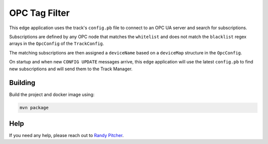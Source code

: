 .. _applications-opc-tag-filter:

#################
OPC Tag Filter
#################
This edge application uses the track's ``config.pb`` file to connect to an OPC UA server and search for subscriptions.

Subscriptions are defined by any OPC node that matches the ``whitelist`` and does not match the ``blacklist`` regex arrays in the ``OpcConfig`` of the ``TrackConfig``.

The matching subscriptions are then assigned a ``deviceName`` based on a ``deviceMap`` structure in the ``OpcConfig``.

On startup and when new ``CONFIG UPDATE`` messages arrive, this edge application will use the latest ``config.pb`` to find new subscriptions and will send them to the Track Manager.


Building
========
Build the project and docker image using:

.. code-block:: bash

  mvn package


Help
====
If you need any help, please reach out to `Randy Pitcher <https://github.com/randypitcherii>`_.
